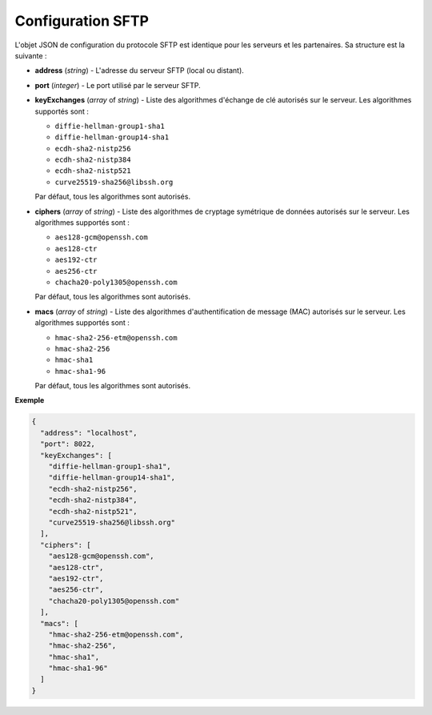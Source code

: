 Configuration SFTP
##################

L'objet JSON de configuration du protocole SFTP est identique pour les serveurs
et les partenaires. Sa structure est la suivante :

* **address** (*string*) - L'adresse du serveur SFTP (local ou distant).
* **port** (*integer*) - Le port utilisé par le serveur SFTP.
* **keyExchanges** (*array* of *string*) - Liste des algorithmes d'échange de
  clé autorisés sur le serveur. Les algorithmes supportés sont :

  - ``diffie-hellman-group1-sha1``
  - ``diffie-hellman-group14-sha1``
  - ``ecdh-sha2-nistp256``
  - ``ecdh-sha2-nistp384``
  - ``ecdh-sha2-nistp521``
  - ``curve25519-sha256@libssh.org``

  Par défaut, tous les algorithmes sont autorisés.


* **ciphers** (*array* of *string*) - Liste des algorithmes de cryptage
  symétrique de données autorisés sur le serveur. Les algorithmes supportés
  sont :

  - ``aes128-gcm@openssh.com``
  - ``aes128-ctr``
  - ``aes192-ctr``
  - ``aes256-ctr``
  - ``chacha20-poly1305@openssh.com``

  Par défaut, tous les algorithmes sont autorisés.


* **macs** (*array* of *string*) - Liste des algorithmes d'authentification de
  message (MAC) autorisés sur le serveur. Les algorithmes supportés sont :

  - ``hmac-sha2-256-etm@openssh.com``
  - ``hmac-sha2-256``
  - ``hmac-sha1``
  - ``hmac-sha1-96``

  Par défaut, tous les algorithmes sont autorisés.


**Exemple**

.. code-block:: json

   {
     "address": "localhost",
     "port": 8022,
     "keyExchanges": [
       "diffie-hellman-group1-sha1",
       "diffie-hellman-group14-sha1",
       "ecdh-sha2-nistp256",
       "ecdh-sha2-nistp384",
       "ecdh-sha2-nistp521",
       "curve25519-sha256@libssh.org"
     ],
     "ciphers": [
       "aes128-gcm@openssh.com",
       "aes128-ctr",
       "aes192-ctr",
       "aes256-ctr",
       "chacha20-poly1305@openssh.com"
     ],
     "macs": [
       "hmac-sha2-256-etm@openssh.com",
       "hmac-sha2-256",
       "hmac-sha1",
       "hmac-sha1-96"
     ]
   }
